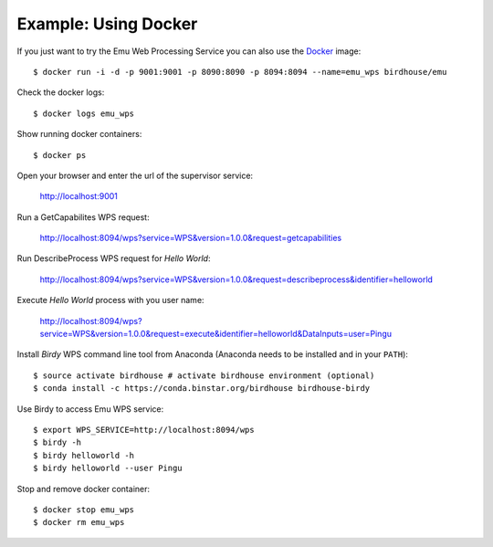 .. _tutorial:

Example: Using Docker
=====================

If you just want to try the Emu Web Processing Service you can also use the `Docker <https://registry.hub.docker.com/u/birdhouse/emu/>`_ image::

  $ docker run -i -d -p 9001:9001 -p 8090:8090 -p 8094:8094 --name=emu_wps birdhouse/emu

Check the docker logs::

  $ docker logs emu_wps

Show running docker containers::

  $ docker ps

Open your browser and enter the url of the supervisor service:

  http://localhost:9001

Run a GetCapabilites WPS request:

  http://localhost:8094/wps?service=WPS&version=1.0.0&request=getcapabilities

Run DescribeProcess WPS request for *Hello World*:

  http://localhost:8094/wps?service=WPS&version=1.0.0&request=describeprocess&identifier=helloworld

Execute *Hello World* process with you user name:

  http://localhost:8094/wps?service=WPS&version=1.0.0&request=execute&identifier=helloworld&DataInputs=user=Pingu

Install *Birdy* WPS command line tool from Anaconda (Anaconda needs to be installed and in your ``PATH``)::

  $ source activate birdhouse # activate birdhouse environment (optional)
  $ conda install -c https://conda.binstar.org/birdhouse birdhouse-birdy

Use Birdy to access Emu WPS service::

  $ export WPS_SERVICE=http://localhost:8094/wps
  $ birdy -h
  $ birdy helloworld -h
  $ birdy helloworld --user Pingu

Stop and remove docker container::

  $ docker stop emu_wps
  $ docker rm emu_wps

